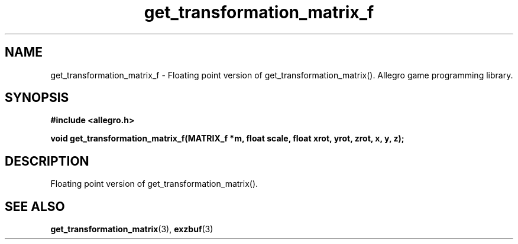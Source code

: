 .\" Generated by the Allegro makedoc utility
.TH get_transformation_matrix_f 3 "version 4.4.3" "Allegro" "Allegro manual"
.SH NAME
get_transformation_matrix_f \- Floating point version of get_transformation_matrix(). Allegro game programming library.\&
.SH SYNOPSIS
.B #include <allegro.h>

.sp
.B void get_transformation_matrix_f(MATRIX_f *m, float scale,
.B float xrot, yrot, zrot, x, y, z);
.SH DESCRIPTION
Floating point version of get_transformation_matrix().

.SH SEE ALSO
.BR get_transformation_matrix (3),
.BR exzbuf (3)

